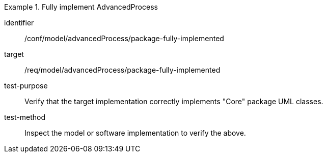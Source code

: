 [abstract_test]
.Fully implement AdvancedProcess 
====
[%metadata]
identifier:: /conf/model/advancedProcess/package-fully-implemented 

target:: /req/model/advancedProcess/package-fully-implemented 
test-purpose:: Verify that the target implementation correctly implements "Core" package UML classes.
test-method:: 
Inspect the model or software implementation to verify the above. 
====